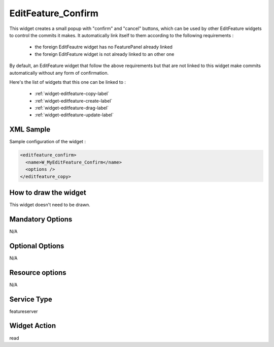 .. _widget-editfeature-confirm-label:

=====================
 EditFeature_Confirm
=====================

This widget creates a small popup with "confirm" and "cancel" buttons, which
can be used by other EditFeature widgets to control the commits it makes. It
automatically link itself to them according to the following requirements :

 * the foreign EditFeautre widget has no FeaturePanel already linked
 * the foreign EditFeature widget is not already linked to an other one

By default, an EditFeature widget that follow the above requirements but that
are not linked to this widget make commits automatically without any form of
confirmation.

Here's the list of widgets that this one can be linked to :

 * :ref:`widget-editfeature-copy-label`
 * :ref:`widget-editfeature-create-label`
 * :ref:`widget-editfeature-drag-label`
 * :ref:`widget-editfeature-update-label`


XML Sample
------------
Sample configuration of the widget :

.. code-block:: xml

   <editfeature_confirm>
     <name>W_MyEditFeature_Confirm</name>
     <options />
   </editfeature_copy>


How to draw the widget
-----------------------
This widget doesn't need to be drawn.


Mandatory Options
-------------------
N/A


Optional Options
------------------
N/A


Resource options
-----------------
N/A


Service Type
--------------
featureserver


Widget Action
--------------
read

